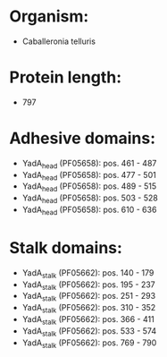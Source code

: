 * Organism:
- Caballeronia telluris
* Protein length:
- 797
* Adhesive domains:
- YadA_head (PF05658): pos. 461 - 487
- YadA_head (PF05658): pos. 477 - 501
- YadA_head (PF05658): pos. 489 - 515
- YadA_head (PF05658): pos. 503 - 528
- YadA_head (PF05658): pos. 610 - 636
* Stalk domains:
- YadA_stalk (PF05662): pos. 140 - 179
- YadA_stalk (PF05662): pos. 195 - 237
- YadA_stalk (PF05662): pos. 251 - 293
- YadA_stalk (PF05662): pos. 310 - 352
- YadA_stalk (PF05662): pos. 366 - 411
- YadA_stalk (PF05662): pos. 533 - 574
- YadA_stalk (PF05662): pos. 769 - 790

